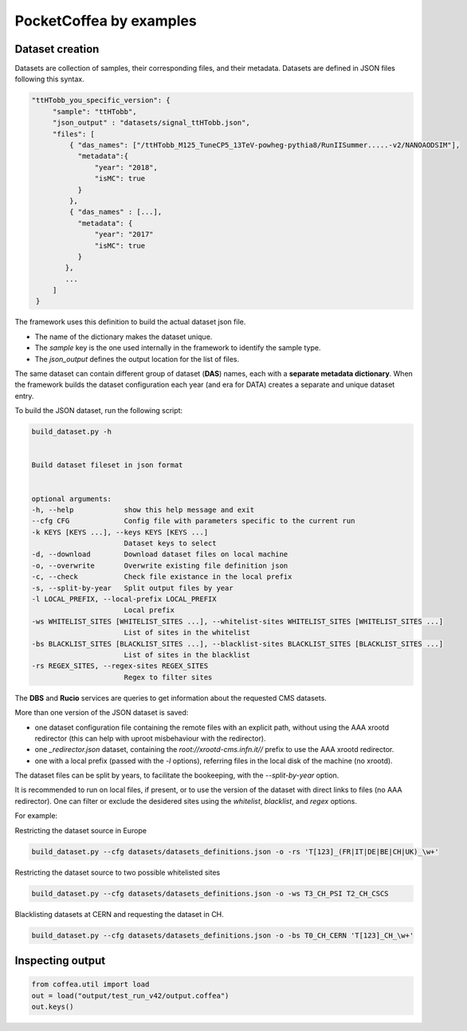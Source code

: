 PocketCoffea by examples
########################

Dataset creation
================


Datasets are collection of samples, their corresponding files, and their metadata. 
Datasets are defined in JSON files following this syntax.

.. code-block:: json

   "ttHTobb_you_specific_version": {
        "sample": "ttHTobb",
        "json_output" : "datasets/signal_ttHTobb.json",
        "files": [
            { "das_names": ["/ttHTobb_M125_TuneCP5_13TeV-powheg-pythia8/RunIISummer.....-v2/NANOAODSIM"],
              "metadata":{
                  "year": "2018",
                  "isMC": true
              }
            },
            { "das_names" : [...],
              "metadata": {
                  "year": "2017"
                  "isMC": true
              }
           },
           ...
        ]
    }

The framework uses this definition to build the actual dataset json file. 
    
* The name of the dictionary makes the dataset unique.
* The `sample` key is the one used internally in the framework to identify the sample type.
* The `json_output` defines the output location for the list of files.

The same dataset can contain different group of dataset (**DAS**) names, each  with a **separate metadata
dictionary**. When the framework builds the dataset configuration each year (and era for DATA) creates a separate and unique dataset entry.


To build the JSON dataset, run the following script:

.. code-block:: bash

  build_dataset.py -h


  Build dataset fileset in json format


  optional arguments:
  -h, --help            show this help message and exit
  --cfg CFG             Config file with parameters specific to the current run
  -k KEYS [KEYS ...], --keys KEYS [KEYS ...]
                        Dataset keys to select
  -d, --download        Download dataset files on local machine
  -o, --overwrite       Overwrite existing file definition json
  -c, --check           Check file existance in the local prefix
  -s, --split-by-year   Split output files by year
  -l LOCAL_PREFIX, --local-prefix LOCAL_PREFIX
                        Local prefix
  -ws WHITELIST_SITES [WHITELIST_SITES ...], --whitelist-sites WHITELIST_SITES [WHITELIST_SITES ...]
                        List of sites in the whitelist
  -bs BLACKLIST_SITES [BLACKLIST_SITES ...], --blacklist-sites BLACKLIST_SITES [BLACKLIST_SITES ...]
                        List of sites in the blacklist
  -rs REGEX_SITES, --regex-sites REGEX_SITES
                        Regex to filter sites


The **DBS** and **Rucio** services are queries to get information about the requested CMS datasets.

More than one version of the JSON dataset is saved:

* one dataset configuration file containing the remote files with an explicit path, without using the AAA xrootd
  redirector (this can help with uproot misbehaviour with the redirector).
* one `_redirector.json` dataset, containing the `root://xrootd-cms.infn.it//` prefix to use the AAA xrootd redirector.
* one with a local prefix (passed with the `-l` options), referring files in the local disk of the machine (no xrootd).

The dataset files can be split by years, to facilitate the bookeeping, with the `--split-by-year` option.

It is recommended to run on local files, if present, or to use the version of the dataset with direct links to files (no
AAA redirector).  One can filter or exclude the desidered sites using the *whitelist*, *blacklist*, and *regex*
options.

For example:

Restricting the dataset source in Europe

.. code-block:: python

   build_dataset.py --cfg datasets/datasets_definitions.json -o -rs 'T[123]_(FR|IT|DE|BE|CH|UK)_\w+' 


Restricting the dataset source to two possible whitelisted sites

.. code-block:: python

   build_dataset.py --cfg datasets/datasets_definitions.json -o -ws T3_CH_PSI T2_CH_CSCS


Blacklisting datasets at CERN and requesting the dataset in CH.

.. code-block:: python

   build_dataset.py --cfg datasets/datasets_definitions.json -o -bs T0_CH_CERN 'T[123]_CH_\w+' 




Inspecting output
=================

.. code-block:: python

  from coffea.util import load
  out = load("output/test_run_v42/output.coffea")
  out.keys()

  
